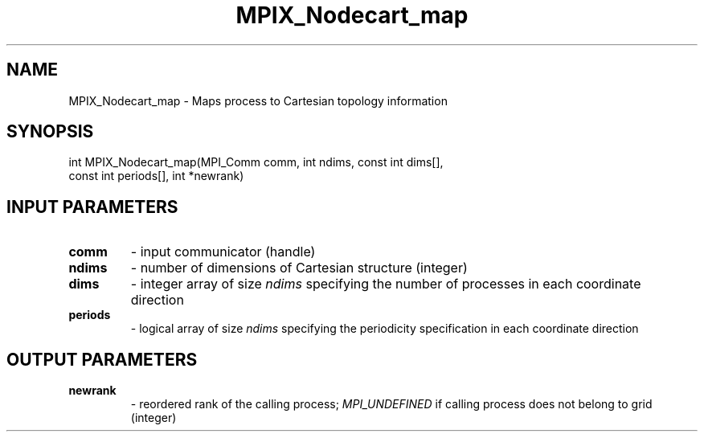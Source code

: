 .TH MPIX_Nodecart_map 3 "1/3/2019" " " ""
.SH NAME
MPIX_Nodecart_map \-  Maps process to Cartesian topology information 
.SH SYNOPSIS
.nf
int MPIX_Nodecart_map(MPI_Comm comm, int ndims, const int dims[],
const int periods[], int *newrank)
.fi
.SH INPUT PARAMETERS
.PD 0
.TP
.B comm 
- input communicator (handle)
.PD 1
.PD 0
.TP
.B ndims 
- number of dimensions of Cartesian structure (integer)
.PD 1
.PD 0
.TP
.B dims 
- integer array of size 
.I ndims
specifying the number of processes in
each coordinate direction
.PD 1
.PD 0
.TP
.B periods 
- logical array of size 
.I ndims
specifying the periodicity
specification in each coordinate direction
.PD 1

.SH OUTPUT PARAMETERS
.PD 0
.TP
.B newrank 
- reordered rank of the calling process; 
.I MPI_UNDEFINED
if
calling process does not belong to grid (integer)
.PD 1

